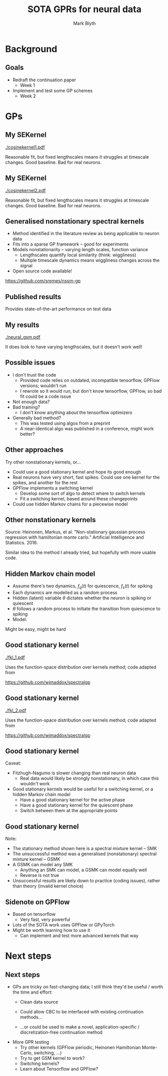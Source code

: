 #+OPTIONS: H:2 toc:nil
#+LATEX_CLASS: beamer
#+COLUMNS: %45ITEM %10BEAMER_env(Env) %10BEAMER_act(Act) %4BEAMER_col(Col) %8BEAMER_opt(Opt)
#+BEAMER_THEME: UoB
#+AUTHOR: Mark Blyth
#+TITLE: SOTA GPRs for neural data
#+DATE:

* Background
** Goals
   * Redraft the continuation paper
     * Week 1
   * Implement and test some GP schemes
     * Week 2

* GPs
** My SEKernel
   :PROPERTIES:
   :BEAMER_opt: plain
   :END:
   
#+ATTR_LATEX: :width \textwidth
[[./cosinekernel1.pdf]]

\vfill
Reasonable fit, but fixed lengthscales means it struggles at timescale changes. Good baseline. Bad for real neurons.

** My SEKernel
   :PROPERTIES:
   :BEAMER_opt: plain
   :END:
   
#+ATTR_LATEX: :width \textwidth
[[./cosinekernel2.pdf]]

\vfill
Reasonable fit, but fixed lengthscales means it struggles at timescale changes. Good baseline. Bad for real neurons.

** Generalised nonstationary spectral kernels
   * Method identified in the literature review as being applicable to neuron data
   * Fits into a sparse GP framework -- good for experiments
   * Models nonstationarity -- varying length scales, function variance
     * Lengthscales quantify local similarity (think: wiggliness)
     * Multiple timescale dynamics means wiggliness changes across the signal
   * Open source code available!

\vfill
https://github.com/sremes/nssm-gp

** Published results
   :PROPERTIES:
   :BEAMER_opt: plain
   :END:
[[./niceplot.png]]

Provides state-of-the-art performance on test data

** My results
   :PROPERTIES:
   :BEAMER_opt: plain
   :END:

#+ATTR_LATEX: :width \textwidth
[[./neural_gsm.pdf]]

It does look to have varying lengthscales, but it doesn't work well!

** Possible issues
   * I don't trust the code
     * Provided code relies on outdated, incompatible tensorflow, GPFlow versions; wouldn't run
     * I rewrote so it would run, but don't know tensorflow, GPFlow, so bad fit could be a code issue
   * Not enough data?
   * Bad training?
     * I don't know anything about the tensorflow optimizers
   * Generally bad method?
     * This was tested using algos from a preprint
     * A near-identical algo was published in a conference, might work better?

** Other approaches
Try other nonstationary kernels, or...
\vfill
   * Could use a good stationary kernel and hope its good enough
   * Real neurons have very short, fast spikes. Could use one kernel for the spikes, and another for the rest
   * GPFlow implements a switching kernel
     * Develop some sort of algo to detect where to switch kernels
     * Fit a switching kernel, based around these changepoints
   * Could use hidden Markov chains for a piecewise model
     
** Other nonstationary kernels
   :PROPERTIES:
   :BEAMER_opt: plain
   :END:
   
[[./nonstationary.png]]

Source: Heinonen, Markus, et al. "Non-stationary gaussian process regression with hamiltonian monte carlo." Artificial Intelligence and Statistics. 2016.

\vfill

Similar idea to the method I already tried, but hopefully with more usable code.

** Hidden Markov chain model
   * Assume there's two dynamics, \(f_q(t)\) for quiescence, \(f_s(t)\) for spiking
   * Each dynamics are modelled as a random process
   * Hidden (latent) variable \(\theta\) dictates whether the neuron is spiking or quiescent
   * \(\theta\) follows a random process to initiate the transition from quiescence to spiking
   * Model: 
\begin{equation}
f(t,\theta) = 
\begin{cases}
f_q(t) & \quad \text{if } \theta=0\\
f_s(t) & \quad \text{if } \theta=1
\end{cases}
\end{equation}
    \vfill 
Might be easy, might be hard

** Good stationary kernel
   :PROPERTIES:
   :BEAMER_opt: plain
   :END:

#+ATTR_LATEX: :width .8\textwidth
[[./fkl_1.pdf]]

Uses the function-space distribution over kernels method; code adapted from

https://github.com/wjmaddox/spectralgp

** Good stationary kernel
   :PROPERTIES:
   :BEAMER_opt: plain
   :END:

#+ATTR_LATEX: :width .8\textwidth
[[./fkl_2.pdf]]

Uses the function-space distribution over kernels method; code adapted from

https://github.com/wjmaddox/spectralgp

** Good stationary kernel

Caveat: 
   * Fitzhugh-Nagumo is slower changing than real neuron data
     * Real data would likely be strongly nonstationary, in which case this wouldn't work
       \vfill
   * Good stationary kernels would be useful for a switching kernel, or a hidden Markov chain model
     * Have a good stationary kernel for the active phase
     * Have a good stationary kernel for the quiescent phase
     * Switch between them at the appropriate points

** Good stationary kernel
   
Note:
   * The stationary method shown here is a spectral mixture kernel  -- SMK
   * The unsuccessful method was a generalised (nonstationary) spectral mixture kernel -- GSMK
   * A GSMK can model any SMK
     * Anything an SMK can model, a GSMK can model equally well
     * Reverse is not true
   * Unsuccessful results are likely down to practice (coding issues), rather than theory (invalid kernel choice)

** Sidenote on GPFlow
   * Based on tensorflow
     * Very fast, very powerful
   * Lots of the SOTA work uses GPFlow or GPyTorch
   * Might be worth learning how to use it
     * Can implement and test more advanced kernels that way

* COMMENT Corrector design
** Some thoughts on corrector design
Two choices for corrector design -- discretised, or continuous
    * Discretised:
      * Potentially challenging to discretise
      * Likely high-dimensional (needs lots of discretising points)
      * Slow startup (requires at least one Jacobian computation)
      * Fits in with existing methods (known to work, well-tested)
      * Can use GP model as a `nice' (noise-free, everywhere-evaluatable) base to discretise from
    * Continuous:
      * Doesn't require discretisation
      * No issues from high dimensonality
      * Potentially faster as a result
      * /Untried, undeveloped, and might not work/
	
** An idea for non-discretised correctors
   * Main goal of CBC: find \(x^*(t)\) such that \(\forall t, u(x,x^*)=0\)
   * Alternative formulation:
     * Let \(S[x^*] = \int_0^T u^2(x,x^*) \mathrm{d}t\) measure control invasiveness
     * \(S: \mathcal{H} \to \mathbb{R}\) is a functional on control actions \(x^*\)
     * CBC becomes a calculus of variations problem; find \(x^*(t)\) that minimises \(S\)
     * Calculus of variations provides a framework for finding minimising functions
   * Calculus of variations
     * Well-studied in optimal control; lots of precedent to build on
     * Shifts the noninvasiveness requirement away from the continuation scheme, and onto the controller
       
** Variational noninvasiveness
   * Idea:
     * Set up CBC as a calculus of variations problem
     * Reach noninvasiveness by minimising functional \(S\)
     * Find a numerical method to do this though iterations on control target \(x^*(t)\)
   * Use the variational equations to reformulate Newton iterations onto functions, rather than vectors
   * Variational setup allows us to encode extra information about the system (control laws, etc.)
     * Extra information can then be exploited for faster / more robust iterations
     \vfill
   * Might allow an efficient, discretisation-free corretion step
   * Might just not work

* Next steps
** Next steps
   * GPs are tricky on fast-changing data; I still think they'd be useful / worth the time and effort:
     * Clean data source
     * Could allow CBC to be interfaced with existing continuation methods...
     * ...or could be used to make a novel, application-specific / discretization-free continuation method

       \vfill

   * More GPR testing
     * Try other kernels (GPFlow periodic, Heinonen Hamiltonian Monte-Carlo, switching, \dots)
     * Try to get GSM kernel to work?
     * Switching kernels?
     * Learn about Tensorflow and GPFlow?
